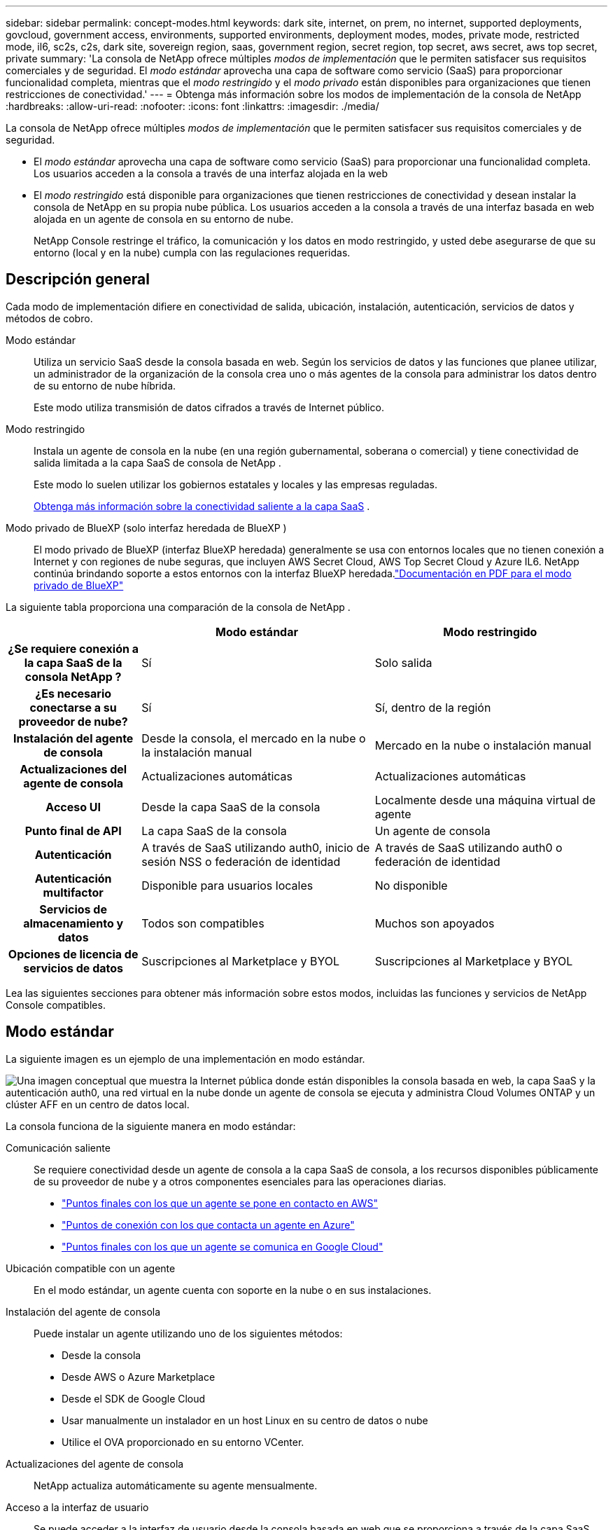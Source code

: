 ---
sidebar: sidebar 
permalink: concept-modes.html 
keywords: dark site, internet, on prem, no internet, supported deployments, govcloud, government access, environments, supported environments, deployment modes, modes, private mode, restricted mode, il6, sc2s, c2s, dark site, sovereign region, saas, government region, secret region, top secret, aws secret, aws top secret, private 
summary: 'La consola de NetApp ofrece múltiples _modos de implementación_ que le permiten satisfacer sus requisitos comerciales y de seguridad. El _modo estándar_ aprovecha una capa de software como servicio (SaaS) para proporcionar funcionalidad completa, mientras que el _modo restringido_ y el _modo privado_ están disponibles para organizaciones que tienen restricciones de conectividad.' 
---
= Obtenga más información sobre los modos de implementación de la consola de NetApp
:hardbreaks:
:allow-uri-read: 
:nofooter: 
:icons: font
:linkattrs: 
:imagesdir: ./media/


[role="lead"]
La consola de NetApp ofrece múltiples _modos de implementación_ que le permiten satisfacer sus requisitos comerciales y de seguridad.

* El _modo estándar_ aprovecha una capa de software como servicio (SaaS) para proporcionar una funcionalidad completa.  Los usuarios acceden a la consola a través de una interfaz alojada en la web
* El _modo restringido_ está disponible para organizaciones que tienen restricciones de conectividad y desean instalar la consola de NetApp en su propia nube pública.  Los usuarios acceden a la consola a través de una interfaz basada en web alojada en un agente de consola en su entorno de nube.
+
NetApp Console restringe el tráfico, la comunicación y los datos en modo restringido, y usted debe asegurarse de que su entorno (local y en la nube) cumpla con las regulaciones requeridas.





== Descripción general

Cada modo de implementación difiere en conectividad de salida, ubicación, instalación, autenticación, servicios de datos y métodos de cobro.

Modo estándar:: Utiliza un servicio SaaS desde la consola basada en web.  Según los servicios de datos y las funciones que planee utilizar, un administrador de la organización de la consola crea uno o más agentes de la consola para administrar los datos dentro de su entorno de nube híbrida.
+
--
Este modo utiliza transmisión de datos cifrados a través de Internet público.

--
Modo restringido:: Instala un agente de consola en la nube (en una región gubernamental, soberana o comercial) y tiene conectividad de salida limitada a la capa SaaS de consola de NetApp .
+
--
Este modo lo suelen utilizar los gobiernos estatales y locales y las empresas reguladas.

<<Modo restringido,Obtenga más información sobre la conectividad saliente a la capa SaaS>> .

--
Modo privado de BlueXP (solo interfaz heredada de BlueXP ):: El modo privado de BlueXP (interfaz BlueXP heredada) generalmente se usa con entornos locales que no tienen conexión a Internet y con regiones de nube seguras, que incluyen AWS Secret Cloud, AWS Top Secret Cloud y Azure IL6.  NetApp continúa brindando soporte a estos entornos con la interfaz BlueXP heredada.link:media/BlueXP-Private-Mode-legacy-interface.pdf["Documentación en PDF para el modo privado de BlueXP"^]


La siguiente tabla proporciona una comparación de la consola de NetApp .

[cols="16h,28,28"]
|===
|  | Modo estándar | Modo restringido 


| ¿Se requiere conexión a la capa SaaS de la consola NetApp ? | Sí | Solo salida 


| ¿Es necesario conectarse a su proveedor de nube? | Sí | Sí, dentro de la región 


| Instalación del agente de consola | Desde la consola, el mercado en la nube o la instalación manual | Mercado en la nube o instalación manual 


| Actualizaciones del agente de consola | Actualizaciones automáticas | Actualizaciones automáticas 


| Acceso UI | Desde la capa SaaS de la consola | Localmente desde una máquina virtual de agente 


| Punto final de API | La capa SaaS de la consola | Un agente de consola 


| Autenticación | A través de SaaS utilizando auth0, inicio de sesión NSS o federación de identidad | A través de SaaS utilizando auth0 o federación de identidad 


| Autenticación multifactor | Disponible para usuarios locales | No disponible 


| Servicios de almacenamiento y datos | Todos son compatibles | Muchos son apoyados 


| Opciones de licencia de servicios de datos | Suscripciones al Marketplace y BYOL | Suscripciones al Marketplace y BYOL 
|===
Lea las siguientes secciones para obtener más información sobre estos modos, incluidas las funciones y servicios de NetApp Console compatibles.



== Modo estándar

La siguiente imagen es un ejemplo de una implementación en modo estándar.

image:diagram-standard-mode.png["Una imagen conceptual que muestra la Internet pública donde están disponibles la consola basada en web, la capa SaaS y la autenticación auth0, una red virtual en la nube donde un agente de consola se ejecuta y administra Cloud Volumes ONTAP y un clúster AFF en un centro de datos local."]

La consola funciona de la siguiente manera en modo estándar:

Comunicación saliente:: Se requiere conectividad desde un agente de consola a la capa SaaS de consola, a los recursos disponibles públicamente de su proveedor de nube y a otros componentes esenciales para las operaciones diarias.
+
--
* link:task-install-agent-aws-console.html#networking-aws-agent["Puntos finales con los que un agente se pone en contacto en AWS"]
* link:task-install-agent-azure-console.html#networking-azure-agent["Puntos de conexión con los que contacta un agente en Azure"]
* link:task-install-agent-google-console-gcloud.html#networking-gcp-agent["Puntos finales con los que un agente se comunica en Google Cloud"]


--
Ubicación compatible con un agente:: En el modo estándar, un agente cuenta con soporte en la nube o en sus instalaciones.
Instalación del agente de consola:: Puede instalar un agente utilizando uno de los siguientes métodos:
+
--
* Desde la consola
* Desde AWS o Azure Marketplace
* Desde el SDK de Google Cloud
* Usar manualmente un instalador en un host Linux en su centro de datos o nube
* Utilice el OVA proporcionado en su entorno VCenter.


--
Actualizaciones del agente de consola:: NetApp actualiza automáticamente su agente mensualmente.
Acceso a la interfaz de usuario:: Se puede acceder a la interfaz de usuario desde la consola basada en web que se proporciona a través de la capa SaaS.
Punto final de API:: Las llamadas API se realizan al siguiente punto final: https://api.bluexp.netapp.com
Autenticación:: Autenticación con inicios de sesión con auth0 o del sitio de soporte de NetApp (NSS).  La federación de identidad está disponible.
Servicios de datos compatibles:: Se admiten todos los servicios de datos de NetApp . link:https://docs.netapp.com/us-en/data-services-family/index.html["Obtenga más información sobre los servicios de datos de NetApp"^] .
Opciones de licencia admitidas:: Las suscripciones de Marketplace y BYOL son compatibles con el modo estándar; sin embargo, las opciones de licencia admitidas dependen del servicio de datos de NetApp que esté utilizando.  Revise la documentación de cada servicio para obtener más información sobre las opciones de licencia disponibles.
Cómo empezar a utilizar el modo estándar:: Ir a la https://console.netapp.com["Consola de NetApp"^] y regístrate.
+
--
link:task-quick-start-standard-mode.html["Aprenda cómo comenzar a utilizar el modo estándar"] .

--




== Modo restringido

La siguiente imagen es un ejemplo de una implementación en modo restringido.

image:diagram-restricted-mode.png["Una imagen conceptual que muestra la Internet pública donde están disponibles la capa SaaS y la autenticación auth0, una red virtual en la nube donde se ejecuta un agente de consola que proporciona acceso a la consola basada en web, y administra Cloud Volumes ONTAP y un clúster AFF en un centro de datos local."]

La consola funciona de la siguiente manera en modo restringido:

Comunicación saliente:: Un agente requiere conectividad saliente a la capa SaaS de la consola para servicios de datos, actualizaciones de software, autenticación y transmisión de metadatos.
+
--
La capa SaaS de la consola no inicia la comunicación con un agente.  Los agentes inician toda la comunicación con la capa SaaS de la consola, extrayendo o enviando datos según sea necesario.

También se requiere una conexión a los recursos del proveedor de la nube desde dentro de la región.

--
Ubicación compatible con un agente:: En el modo restringido, se admite un agente en la nube: en una región gubernamental, una región soberana o una región comercial.
Instalación del agente de consola:: Puede instalarlo desde AWS o Azure Marketplace o realizar una instalación manual en su propio host Linux o utilizar un OVA descargable en su entorno VCenter.
Actualizaciones del agente de consola:: NetApp actualiza automáticamente el software de su agente con actualizaciones mensuales.
Acceso a la interfaz de usuario:: Se puede acceder a la interfaz de usuario desde una máquina virtual de agente implementada en su región de nube.
Punto final de API:: Las llamadas API se realizan a la máquina virtual del agente.
Autenticación:: La autenticación se proporciona a través de auth0.  La federación de identidad también está disponible.
Servicios de datos y gestión de almacenamiento compatibles:: Los siguientes servicios de almacenamiento y datos con modo restringido:
+
--
[cols="2*"]
|===
| Servicios soportados | Notas 


| Azure NetApp Files | Soporte completo 


| Copia de seguridad y recuperación | Compatible con regiones gubernamentales y regiones comerciales con modo restringido. No compatible con regiones soberanas con modo restringido. En el modo restringido, NetApp Backup and Recovery solo admite la copia de seguridad y la restauración de datos de volumen ONTAP . https://docs.netapp.com/us-en/data-services-disaster-recovery/prev-ontap-protect-journey.html#support-for-sites-with-limited-internet-connectivity["Ver la lista de destinos de respaldo admitidos para datos de ONTAP"^] No se admite la realización de copias de seguridad ni la restauración de datos de aplicaciones ni de máquinas virtuales. 


| Clasificación de datos de NetApp  a| 
Compatible con regiones gubernamentales con modo restringido.  No compatible con regiones comerciales ni con regiones soberanas con modo restringido.



| Cloud Volumes ONTAP | Soporte completo 


| Licencias y suscripciones | Puede acceder a la información de licencia y suscripción con las opciones de licencia compatibles que se enumeran a continuación para el modo restringido. 


| Clústeres ONTAP locales | Se admiten tanto el descubrimiento con un agente de consola como el descubrimiento sin un agente de consola (descubrimiento directo).  Cuando descubre un clúster local sin un agente de consola, la vista avanzada (Administrador del sistema) no es compatible. 


| Replicación | Compatible con regiones gubernamentales con modo restringido.  No compatible con regiones comerciales ni con regiones soberanas con modo restringido. 
|===
--
Opciones de licencia admitidas:: Las siguientes opciones de licencia son compatibles con el modo restringido:
+
--
* Suscripciones al Marketplace (contratos por hora y anuales)
+
Tenga en cuenta lo siguiente:

+
** Para Cloud Volumes ONTAP, solo se admiten licencias basadas en capacidad.
** En Azure, no se admiten contratos anuales con regiones gubernamentales.


* Trae tu propia bebida
+
Para Cloud Volumes ONTAP, BYOL admite tanto las licencias basadas en capacidad como las licencias basadas en nodos.



--
Cómo empezar a utilizar el modo restringido:: Debe habilitar el modo restringido al crear su organización de consola de NetApp .


Si aún no tiene una organización, se le solicitará que cree su organización y habilite el modo restringido cuando inicie sesión en la Consola por primera vez desde un agente de Consola que instaló manualmente o que creó desde el mercado de su proveedor de nube.


NOTE: No se puede cambiar la configuración del modo restringido después de crear la organización.

link:task-quick-start-restricted-mode.html["Aprenda cómo comenzar a utilizar el modo restringido"] .



== Comparación de servicios y características

La siguiente tabla puede ayudarle a identificar rápidamente qué servicios y funciones son compatibles con el modo restringido.

Tenga en cuenta que algunos servicios podrían ser compatibles con limitaciones.  Para obtener más detalles sobre cómo se admiten estos servicios con el modo restringido, consulte las secciones anteriores.

[cols="19,27,27"]
|===
| Área de productos | Servicio o característica de datos de NetApp | Modo restringido 


.10+| *Almacenamiento* Esta parte de la tabla enumera el soporte para la administración de sistemas de almacenamiento desde la consola.  No indica los destinos de respaldo admitidos para NetApp Backup and Recovery. | Amazon FSx para ONTAP | No 


| Amazon S3 | No 


| Blob de Azure | No 


| Azure NetApp Files | Sí 


| Cloud Volumes ONTAP | Sí 


| Google Cloud NetApp Volumes | No 


| Almacenamiento en la nube de Google | No 


| Clústeres ONTAP locales | Sí 


| Serie E | No 


| StorageGRID | No 


.9+| *Servicios de datos* | Copia de seguridad y recuperación de NetApp | Síhttps://docs.netapp.com/us-en/data-services-backup-recovery/prev-ontap-protect-journey.html#support-for-sites-with-limited-internet-connectivity["Ver la lista de destinos de respaldo admitidos para los datos de volumen de ONTAP"^] 


| Clasificación de datos de NetApp | Sí 


| Copia y sincronización de NetApp | No 


| Recuperación ante desastres de NetApp | No 


| Resiliencia de NetApp frente al ransomware | No 


| Replicación de NetApp | Sí 


| Nivelación de la nube de NetApp | No 


| Almacenamiento en caché de volumen de NetApp | No 


| Fábrica de cargas de trabajo de NetApp | No 


.14+| *Características* | Alertas | No 


| Digital Advisor | No 


| Gestión de licencias y suscripciones | Sí 


| Gestión de identidad y acceso | Sí 


| Cartas credenciales | Sí 


| Federación | Sí 


| Planificación del ciclo de vida | No 


| Autenticación multifactor | Sí 


| Cuentas NSS | Sí 


| Notificaciones | Sí 


| Buscar | Sí 


| Actualizaciones de software | No 


| Sostenibilidad | No 


| Auditoría | Sí 
|===